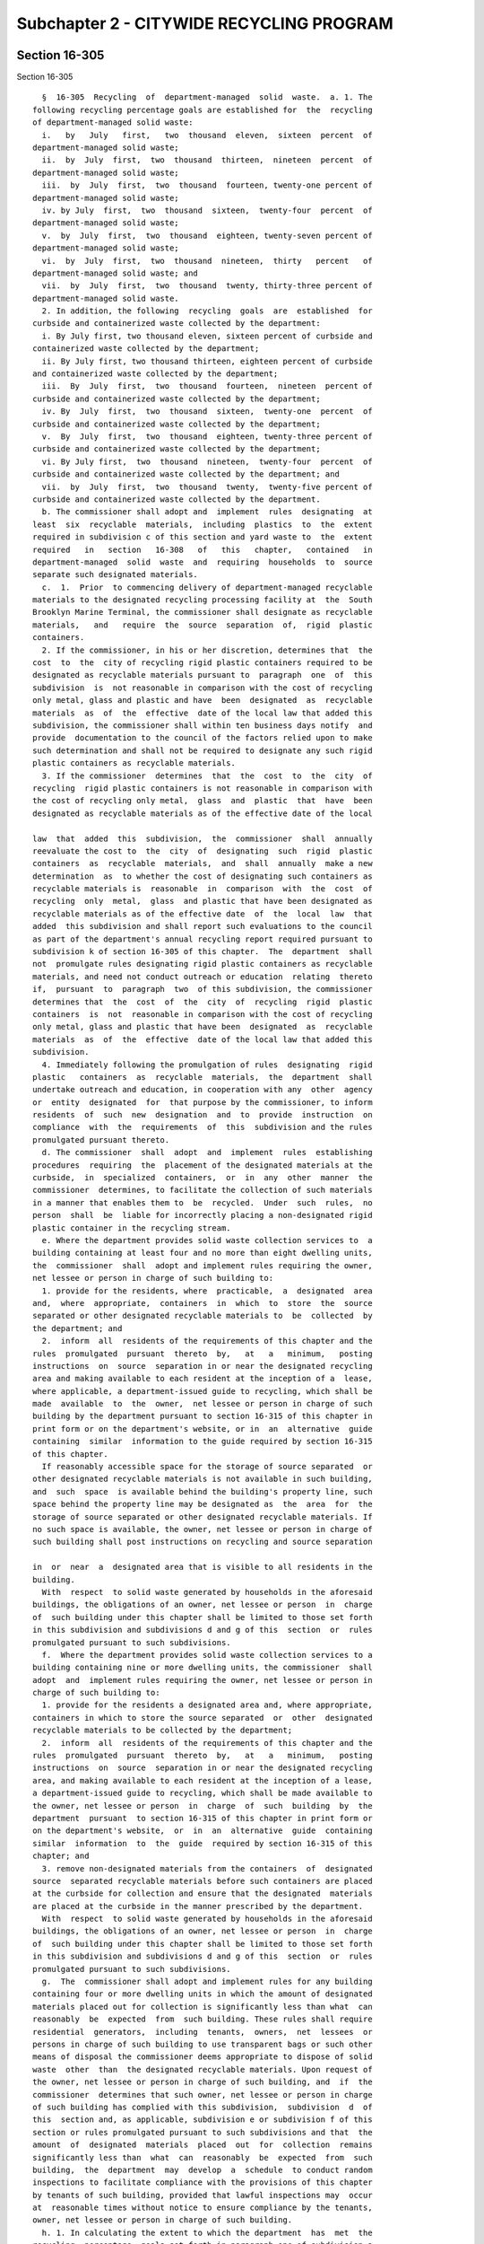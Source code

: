 Subchapter 2 - CITYWIDE RECYCLING PROGRAM
=========================================

Section 16-305
--------------

Section 16-305 ::    
        
     
        §  16-305  Recycling  of  department-managed  solid  waste.  a. 1. The
      following recycling percentage goals are established for  the  recycling
      of department-managed solid waste:
        i.   by   July   first,   two  thousand  eleven,  sixteen  percent  of
      department-managed solid waste;
        ii.  by  July  first,  two  thousand  thirteen,  nineteen  percent  of
      department-managed solid waste;
        iii.  by  July  first,  two  thousand  fourteen, twenty-one percent of
      department-managed solid waste;
        iv. by July  first,  two  thousand  sixteen,  twenty-four  percent  of
      department-managed solid waste;
        v.  by  July  first,  two  thousand  eighteen, twenty-seven percent of
      department-managed solid waste;
        vi.  by  July  first,  two  thousand  nineteen,  thirty   percent   of
      department-managed solid waste; and
        vii.  by  July  first,  two  thousand  twenty, thirty-three percent of
      department-managed solid waste.
        2. In addition, the following  recycling  goals  are  established  for
      curbside and containerized waste collected by the department:
        i. By July first, two thousand eleven, sixteen percent of curbside and
      containerized waste collected by the department;
        ii. By July first, two thousand thirteen, eighteen percent of curbside
      and containerized waste collected by the department;
        iii.  By  July  first,  two  thousand  fourteen,  nineteen  percent of
      curbside and containerized waste collected by the department;
        iv. By  July  first,  two  thousand  sixteen,  twenty-one  percent  of
      curbside and containerized waste collected by the department;
        v.  By  July  first,  two  thousand  eighteen, twenty-three percent of
      curbside and containerized waste collected by the department;
        vi. By July first,  two  thousand  nineteen,  twenty-four  percent  of
      curbside and containerized waste collected by the department; and
        vii.  by  July  first,  two  thousand  twenty,  twenty-five percent of
      curbside and containerized waste collected by the department.
        b. The commissioner shall adopt and  implement  rules  designating  at
      least  six  recyclable  materials,  including  plastics  to  the  extent
      required in subdivision c of this section and yard waste to  the  extent
      required   in   section   16-308   of   this   chapter,   contained   in
      department-managed  solid  waste  and  requiring  households  to  source
      separate such designated materials.
        c.  1.  Prior  to commencing delivery of department-managed recyclable
      materials to the designated recycling processing facility at  the  South
      Brooklyn Marine Terminal, the commissioner shall designate as recyclable
      materials,   and   require  the  source  separation  of,  rigid  plastic
      containers.
        2. If the commissioner, in his or her discretion, determines that  the
      cost  to  the  city of recycling rigid plastic containers required to be
      designated as recyclable materials pursuant to  paragraph  one  of  this
      subdivision  is  not reasonable in comparison with the cost of recycling
      only metal, glass and plastic and have  been  designated  as  recyclable
      materials  as  of  the  effective  date of the local law that added this
      subdivision, the commissioner shall within ten business days notify  and
      provide  documentation to the council of the factors relied upon to make
      such determination and shall not be required to designate any such rigid
      plastic containers as recyclable materials.
        3. If the commissioner  determines  that  the  cost  to  the  city  of
      recycling  rigid plastic containers is not reasonable in comparison with
      the cost of recycling only metal,  glass  and  plastic  that  have  been
      designated as recyclable materials as of the effective date of the local
    
      law  that  added  this  subdivision,  the  commissioner  shall  annually
      reevaluate the cost to  the  city  of  designating  such  rigid  plastic
      containers  as  recyclable  materials,  and  shall  annually  make a new
      determination  as  to whether the cost of designating such containers as
      recyclable materials is  reasonable  in  comparison  with  the  cost  of
      recycling  only  metal,  glass  and plastic that have been designated as
      recyclable materials as of the effective date  of  the  local  law  that
      added  this subdivision and shall report such evaluations to the council
      as part of the department's annual recycling report required pursuant to
      subdivision k of section 16-305 of this chapter.  The  department  shall
      not  promulgate rules designating rigid plastic containers as recyclable
      materials, and need not conduct outreach or education  relating  thereto
      if,  pursuant  to  paragraph  two  of this subdivision, the commissioner
      determines that  the  cost  of  the  city  of  recycling  rigid  plastic
      containers  is  not  reasonable in comparison with the cost of recycling
      only metal, glass and plastic that have been  designated  as  recyclable
      materials  as  of  the  effective  date of the local law that added this
      subdivision.
        4. Immediately following the promulgation of rules  designating  rigid
      plastic   containers  as  recyclable  materials,  the  department  shall
      undertake outreach and education, in cooperation with any  other  agency
      or  entity  designated  for  that purpose by the commissioner, to inform
      residents  of  such  new  designation  and  to  provide  instruction  on
      compliance  with  the  requirements  of  this  subdivision and the rules
      promulgated pursuant thereto.
        d. The commissioner  shall  adopt  and  implement  rules  establishing
      procedures  requiring  the  placement of the designated materials at the
      curbside,  in  specialized  containers,  or  in  any  other  manner  the
      commissioner  determines, to facilitate the collection of such materials
      in a manner that enables them to  be  recycled.  Under  such  rules,  no
      person  shall  be  liable for incorrectly placing a non-designated rigid
      plastic container in the recycling stream.
        e. Where the department provides solid waste collection services to  a
      building containing at least four and no more than eight dwelling units,
      the  commissioner  shall  adopt and implement rules requiring the owner,
      net lessee or person in charge of such building to:
        1. provide for the residents, where  practicable,  a  designated  area
      and,  where  appropriate,  containers  in  which  to  store  the  source
      separated or other designated recyclable materials to  be  collected  by
      the department; and
        2.  inform  all  residents of the requirements of this chapter and the
      rules  promulgated  pursuant  thereto  by,   at   a   minimum,   posting
      instructions  on  source  separation in or near the designated recycling
      area and making available to each resident at the inception of a  lease,
      where applicable, a department-issued guide to recycling, which shall be
      made  available  to  the  owner,  net lessee or person in charge of such
      building by the department pursuant to section 16-315 of this chapter in
      print form or on the department's website, or in  an  alternative  guide
      containing  similar  information to the guide required by section 16-315
      of this chapter.
        If reasonably accessible space for the storage of source separated  or
      other designated recyclable materials is not available in such building,
      and  such  space  is available behind the building's property line, such
      space behind the property line may be designated as  the  area  for  the
      storage of source separated or other designated recyclable materials. If
      no such space is available, the owner, net lessee or person in charge of
      such building shall post instructions on recycling and source separation
    
      in  or  near  a  designated area that is visible to all residents in the
      building.
        With  respect  to solid waste generated by households in the aforesaid
      buildings, the obligations of an owner, net lessee or person  in  charge
      of  such building under this chapter shall be limited to those set forth
      in this subdivision and subdivisions d and g of this  section  or  rules
      promulgated pursuant to such subdivisions.
        f.  Where the department provides solid waste collection services to a
      building containing nine or more dwelling units, the commissioner  shall
      adopt  and  implement rules requiring the owner, net lessee or person in
      charge of such building to:
        1. provide for the residents a designated area and, where appropriate,
      containers in which to store the source separated  or  other  designated
      recyclable materials to be collected by the department;
        2.  inform  all  residents of the requirements of this chapter and the
      rules  promulgated  pursuant  thereto  by,   at   a   minimum,   posting
      instructions  on  source  separation in or near the designated recycling
      area, and making available to each resident at the inception of a lease,
      a department-issued guide to recycling, which shall be made available to
      the owner, net lessee or person  in  charge  of  such  building  by  the
      department  pursuant  to section 16-315 of this chapter in print form or
      on the department's website,  or  in  an  alternative  guide  containing
      similar  information  to  the  guide  required by section 16-315 of this
      chapter; and
        3. remove non-designated materials from the containers  of  designated
      source  separated recyclable materials before such containers are placed
      at the curbside for collection and ensure that the designated  materials
      are placed at the curbside in the manner prescribed by the department.
        With  respect  to solid waste generated by households in the aforesaid
      buildings, the obligations of an owner, net lessee or person  in  charge
      of  such building under this chapter shall be limited to those set forth
      in this subdivision and subdivisions d and g of this  section  or  rules
      promulgated pursuant to such subdivisions.
        g.  The  commissioner shall adopt and implement rules for any building
      containing four or more dwelling units in which the amount of designated
      materials placed out for collection is significantly less than what  can
      reasonably  be  expected  from  such building. These rules shall require
      residential  generators,  including  tenants,  owners,  net  lessees  or
      persons in charge of such building to use transparent bags or such other
      means of disposal the commissioner deems appropriate to dispose of solid
      waste  other  than  the designated recyclable materials. Upon request of
      the owner, net lessee or person in charge of such building, and  if  the
      commissioner  determines that such owner, net lessee or person in charge
      of such building has complied with this subdivision,  subdivision  d  of
      this  section and, as applicable, subdivision e or subdivision f of this
      section or rules promulgated pursuant to such subdivisions and that  the
      amount  of  designated  materials  placed  out  for  collection  remains
      significantly less than  what  can  reasonably  be  expected  from  such
      building,  the  department  may  develop  a  schedule  to conduct random
      inspections to facilitate compliance with the provisions of this chapter
      by tenants of such building, provided that lawful inspections may  occur
      at  reasonable times without notice to ensure compliance by the tenants,
      owner, net lessee or person in charge of such building.
        h. 1. In calculating the extent to which the department  has  met  the
      recycling  percentage  goals set forth in paragraph one of subdivision a
      of this section, the department shall include in  its  calculations  all
      curbside  and  institutional  recycling it collects, including materials
      collected from households, schools, not-for-profit institutions and city
    
      agencies, and all recyclable materials collected as part of  the  public
      space  recycling program pursuant to section 16-310 of this chapter, and
      may include yard waste collected pursuant  to  section  16-308  of  this
      chapter and any other material collected for composting pursuant to this
      chapter,  Christmas  trees  collected pursuant to section 16-309 of this
      chapter, clothing and textiles donated or collected pursuant to  section
      16-310.1 of this chapter, household hazardous waste diverted pursuant to
      section  16-310.3  of  this  chapter,  rechargeable  batteries collected
      pursuant to chapter four of this  title,  beverage  containers  returned
      within  the  city  pursuant  to title ten of article twenty-seven of the
      environmental conservation law, electronic waste  collected  within  the
      city  or otherwise diverted from the city's waste stream, including such
      waste collected or diverted pursuant  to  title  twenty-six  of  article
      twenty-seven  of  the  environmental  conservation law, and plastic bags
      collected within the city or otherwise diverted from  the  city's  waste
      stream,  including  such  plastic bags collected or diverted pursuant to
      title  twenty  seven  of  article  twenty  seven  of  the  environmental
      conservation  law.  Only recyclable materials specifically enumerated in
      this paragraph shall be counted for purposes of calculating  the  extent
      to which the department has met the recycling percentage goals set forth
      in paragraph one of subdivision a of this section.
        2.  In  calculating  the  extent  to  which the department has met the
      recycling percentage goals set forth in paragraph two of  subdivision  a
      of  this  section,  the department shall include in its calculations all
      curbside and institutional recycling it  collects,  including  materials
      collected from households, schools, not-for-profit institutions and city
      agencies,  and  all recyclable materials collected as part of the public
      space recycling program pursuant to section 16-310 of this chapter.
        3. In calculating the extent to  which  the  department  has  met  the
      recycling  percentage  goals  set  forth  in  paragraphs  one and two of
      subdivision  a  of  this  section,  the  department  shall  not  include
      recycling   of   abandoned  vehicles  or  recycling  from  lot  cleaning
      operations, asphalt  and  mill  tailings,  construction  and  demolition
      debris  or  other  commercial recycling programs. The commissioner shall
      not designate any such materials  as  recyclable  materials  under  this
      section  for  purposes of calculating the extent to which the department
      has met such recycling percentage goals.
        4. In calculating the percent of the  department-managed  solid  waste
      stream  recycled  in  connection  with the percentage goals set forth in
      paragraph one of subdivision a of this  section,  the  department  shall
      ensure  that  any quantity of material counted as recycled must be fully
      included in the calculation of the city's total department-managed solid
      waste stream.
        5. All data used to make calculations pursuant to paragraphs  one  and
      two  of  this  subdivision  shall  be made available on the department's
      website  in  raw  form  disaggregated  by  material  type  and  using  a
      non-proprietary  format  on  a  monthly  basis,  or, if such data is not
      generated by the department, within one month from  the  date  that  the
      department receives reports of such information.
        i.  In  the  event  that  the  department  does not meet any recycling
      percentage goal set forth in paragraphs one or two of subdivision  a  of
      this  section  by  the  dates  specified  therein, the department shall,
      within sixty days of the date for meeting such  goal,  expand  recycling
      outreach  and  education  and shall take such other appropriate measures
      including, but not limited to, directing such outreach and education  to
      the  neighborhoods  and community districts in which recycling diversion
      rates fall below the median city recycling diversion rate and consulting
      with the council to explore additional measures to  meet  the  recycling
    
      percentage  goals  set forth in such subdivision. In expanding recycling
      outreach and education, the department may work with other  agencies  or
      entities designated for that purpose by the commissioner.
        j.  In  the  event  that  the  department  is  unable  to  achieve two
      consecutive recycling percentage goals set forth in paragraphs  one  and
      two  of subdivision a of this section by the dates specified therein, in
      addition to the requirements of  subdivision  i  of  this  section,  the
      commissioner  shall  retain  a special advisor, who shall be selected by
      the mayor and the speaker,  provided  that  the  commissioner  need  not
      retain such special advisor more than once every three years. Within one
      hundred  twenty  days  of  such  retention,  such adviser shall submit a
      report to the mayor and council recommending  additional  measures  that
      may  be  taken  by  the city following such report in order to meet such
      recycling percentage goals.
        k. 1. Beginning on March  first,  two  thousand  eleven  and  annually
      thereafter, the department shall submit to the mayor and the council and
      make  available  on  its  website, an annual department recycling report
      which shall include provisions  addressing:  the  extent  to  which  the
      department   has  met  the  recycling  percentage  goals  set  forth  in
      paragraphs one and two of subdivision a of this section and including  a
      description   of  the  methodology  used  to  arrive  at  its  recycling
      percentages; city agency recycling pursuant to section  16-307  of  this
      chapter;  department of education recycling pursuant to section 16-307.1
      of this chapter; yard waste composting pursuant  to  section  16-308  of
      this chapter; Christmas tree composting or recycling pursuant to section
      16-309  of  this chapter; the public space recycling program pursuant to
      section 16-310 of this chapter; the  clothing  and  textiles  collection
      program   pursuant  to  section  16-310.1  of  this  chapter;  household
      hazardous waste collected pursuant to section 16-310.3 of  this  chapter
      or  otherwise  collected  by the department; and any composting capacity
      determinations or food  waste  composting  pilot  programs  pursuant  to
      section 16-316.2 of this chapter.
        2.  Beginning  the  year  that  the  department  commences  delivering
      department-managed  recyclable  materials  to  a  designated   recycling
      processing facility, the department shall annually report to the council
      the  cost  to  the city of designating as recyclable materials any rigid
      plastic  containers  not  previously  designated  by  the   commissioner
      pursuant  to  subdivision c of this section, and the then-current market
      value of any such materials.
    
    
    
    
    
    
    

Section 16-305.1
----------------

Section 16-305.1 ::    
        
     
      §  16-305.1  Weekly  collection  of designated recyclable materials.  a.
      Weekly collection of designated recyclable materials shall be maintained
      in all local service delivery districts.
        b. Effective July first, two thousand three, and  notwithstanding  any
      inconsistent   provision  of  this  chapter,  the  department  shall  be
      authorized, by written order  of  the  commissioner,  to  implement  and
      maintain alternate week collection of designated recyclable materials in
      all  local service delivery districts, provided that the department may,
      by  written  order  of  the  commissioner,  provide  for  more  frequent
      collection  of  designated  recyclable  materials  in  designated  local
      service delivery districts. Any such written order of  the  commissioner
      implementing  alternate week collection shall expire no later than March
      thirty-first, two thousand four.
        c. For purposes of  this  section  "designated  recyclable  materials"
      shall  mean  solid waste that has been designated by the commissioner as
      recyclable pursuant to section 16-305 or section 16-307 of this chapter.
        d. Nothing in this section shall be construed to require collection of
      designated recyclable materials in such parts of the city or during such
      times of the year that such materials are not otherwise collected.
    
    
    
    
    
    
    

Section 16-306
--------------

Section 16-306 ::    
        
     
        §  16-306  Private  carter-collected  waste. a. The commissioner shall
      adopt  and  implement  rules  designating  recyclable   materials   that
      constitute  in  the  aggregate  at  least  one-half  of  all solid waste
      collected  by  private  carters,  and  additional   materials   if   the
      commissioner  determines  that economic markets exist for them. Pursuant
      to subdivision b of this section, such rules shall require generators of
      private carter-collected waste to source separate some  or  all  of  the
      designated materials and to arrange for lawful collection for recycling,
      reuse or sale for reuse by private carters or persons other than private
      carters  of  such  source separated materials. With regard to designated
      materials that are not required by such rules to  be  source  separated,
      generators  of  private carter-collected waste may source separate these
      designated materials and, in any event, shall arrange for  their  lawful
      collection  for recycling, reuse or sale for reuse by private carters or
      persons  other  than  private  carters.  If  a  generator   of   private
      carter-collected  waste has source separated the designated materials in
      accordance with the rules and arranged for  the  lawful  collection  for
      recycling,  reuse  or sale for reuse by private carters or persons other
      than private carters of such source separated materials and, with regard
      to designated materials that are not required by such rules to be source
      separated, arranged for lawful collection for recycling, reuse  or  sale
      for reuse by private carters or persons other than private carters, such
      arrangement  shall  constitute  an affirmative defense to any proceeding
      brought against  the  generator  pursuant  to  section  16-324  of  this
      chapter.
        b.  The  rules  promulgated  pursuant to subdivision a of this section
      shall require that generators of waste collected by businesses  required
      to  be  licensed pursuant to section 16-505 of this code source separate
      the designated materials in such  manner  and  to  such  extent  as  the
      commissioner  determines  to  be necessary to minimize contamination and
      maximize the marketability of such materials. However,  in  promulgating
      such  rules  the  commissioner  shall not require source separation of a
      material unless the commissioner has determined that an economic  market
      exists  for  such  material.  For  the purpose of this section, the term
      "economic market" refers to instances in which the full avoided costs of
      proper collection,  transportation  and  disposal  of  source  separated
      materials  are  equal  to  or  greater  than  the  cost  of  collection,
      transportation and sale of said materials less the amount received  from
      the  sale  of  said  materials.  The  New  York  city business integrity
      commission shall adopt and implement rules requiring businesses licensed
      to remove, collect  or  dispose  of  trade  waste  to  provide  for  the
      collection  of,  and  ensure  the  continued  separation  of, designated
      materials that have been source separated, provide for the separation of
      all other designated materials, and provide for  recycling  of  all  the
      designated  materials.  Rules  promulgated  by  the  business  integrity
      commission pursuant to this subdivision shall be enforced in the  manner
      provided  in  section  16-517  of this code and violations of such rules
      shall be subject to the penalties provided in subdivision a  of  section
      16-515  of  this  code for violation of the provisions of chapter one of
      title 16-A of this code. In addition, the commissioner  shall  have  the
      authority  to  issue notices of violation for any violation of such rule
      and such notices of violation shall be  returnable  in  a  civil  action
      brought in the name of the commissioner before the environmental control
      board  which  shall  impose a penalty not to exceed ten thousand dollars
      for each such violation.
        c. The department shall complete a study of  commercial  recycling  in
      the  city  no  later  than  January  first,  two  thousand  twelve. Such
      commercial recycling study shall focus on the putrescible portion of the
    
      commercial waste stream, and shall include, but need not be limited  to,
      the following: (i) an integration of all data on commercial waste in the
      city  collected  and transported through transfer stations and recycling
      processors;  (ii)  an  assessment  of  current practices, operations and
      compliance with applicable local laws and  rules,  consistent  with  the
      scope  of study set forth in the 2006 Solid Waste Management Plan; (iii)
      estimates of  waste  composition  and  recycling  diversion  rates  from
      research   conducted   with  respect  to  other  jurisdictions;  (iv)  a
      computer-based model to measure the  amount  and  composition  of  waste
      generated  by  different  commercial  sectors;  (v)  recommendations  of
      methods to encourage waste prevention, reuse, recycling  and  composting
      for  each  of  the commercial sectors studied, including any recommended
      changes to applicable law; and (vi) an assessment of the  efficiency  of
      the  transportation of commercial waste within the commercial system by,
      among other things, mapping and monitoring routes along which commercial
      waste and recycling trucks travel, including long-haul  carriers  within
      and  outside  the city. Following completion of the commercial recycling
      study, the commissioner shall determine whether any  additional  studies
      are  necessary in order to improve commercial recycling practices in the
      city and shall promptly report such determination to the mayor  and  the
      council.
    
    
    
    
    
    
    

Section 16-307
--------------

Section 16-307 ::    
        
     
        § 16-307 City agency waste. a. The commissioner shall adopt, amend and
      implement  rules,  as  necessary,  governing  the  source  separation or
      post-collection separation, collection, processing, marketing, and  sale
      of  designated  recyclable  materials  including,  but  not  limited to,
      designated metal, glass, plastic and paper generated by any  agency,  as
      such term is defined in section 1-112 of the code.
        b.  Every agency shall, no later than July first, two thousand eleven,
      prepare and submit to the commissioner for approval, a waste prevention,
      reuse and recycling  plan.  Such  plan  shall  provide  for  the  source
      separation of designated metal, glass, plastic and paper, and such other
      designated  recyclable  materials as the commissioner deems appropriate,
      in  all  offices  and  buildings  occupied  by  agencies  that   receive
      collection  service  from the department and, to the extent practicable,
      in those that  receive  private  carter  collection.  Such  plans  shall
      provide  for the source separation of designated recyclable materials in
      the lobbies  of  such  offices  or  buildings  that  receive  department
      collection,  unless  the  placement of bins for the source separation of
      designated recyclable materials would  be  in  violation  of  any  other
      provision of law, and, to the extent practicable, in the lobbies of such
      offices or buildings that receive private carter collection. Each agency
      shall  designate  a  lead  recycling  or  sustainability  coordinator to
      oversee implementation of such plans. If an agency has offices  in  more
      than  one  city-owned  building,  then  such  agency shall designate one
      assistant coordinator  for  each  building  in  which  such  agency  has
      offices,  except  the  building in which the lead coordinator has his or
      her office, to assist the agency's lead coordinator.
        c.  On  or  before  July  first,  two  thousand  twelve  and  annually
      thereafter,  every  lead  recycling  or sustainability coordinator shall
      submit a report to the head of his or her respective agency and  to  the
      commissioner,   summarizing   actions   taken  to  implement  the  waste
      prevention, reuse and  recycling  plan  for  the  previous  twelve-month
      reporting  period,  proposed actions to be taken to implement such plan,
      and updates or changes to any information included  in  such  plan.  The
      department  shall  consolidate  the information contained in all reports
      prepared pursuant to this subdivision and include  such  information  as
      part  of  the  department's annual recycling report required pursuant to
      subdivision k of section 16-305 of this chapter.
    
    
    
    
    
    
    

Section 16-307.1
----------------

Section 16-307.1 ::    
        
     
        §  16-307.1  School  recycling. a. The chancellor of the department of
      education shall designate a sustainability director for  the  department
      of  education,  who  shall  be  responsible  for  (i)  setting policies,
      guidelines and goals to promote waste prevention,  reuse  and  recycling
      practices,  and  (ii)  coordinating  the department of education's waste
      prevention, reuse and recycling program in all school buildings, charter
      school locations, office buildings, and any other facilities  under  the
      jurisdiction  of  the  department  of  education that receive department
      collection service.
        b. The chancellor of the department of education shall promulgate such
      rules as may be necessary to require that each school building,  charter
      school  location,  office  building,  and  any  other facility under the
      jurisdiction of the department of  education  that  receives  department
      collection  service, develop a site-specific waste prevention, reuse and
      recycling plan. Each such plan shall be implemented  by  January  first,
      two   thousand  eleven.  Such  plan  shall  include,  at  a  minimum,  a
      requirement  that  each  classroom  maintain  a   separate   receptacle,
      container  or bin for the collection of designated recyclable paper, and
      that such receptacle, container  or  bin  be  appropriately  labeled  or
      decorated  with recycling information. Such plan shall also provide that
      separate  receptacles,  containers  or  bins  for  the   collection   of
      designated   metal,  glass  and  plastic  be  appropriately  labeled  or
      decorated  with  recycling  information  and  be  placed  as  close   as
      practicable to school entrances, unless the placement of such bins would
      be  in  violation of any other provision of law, and in locations within
      schools where food and beverages are routinely consumed.
        c. The  principal  of  each  school  under  the  jurisdiction  of  the
      department of education shall designate a sustainability coordinator for
      his  or  her school who shall be responsible for implementing his or her
      school's waste prevention, reuse and recycling plan.  The  principal  or
      the  sustainability  coordinator  shall  complete,  and  submit  to  the
      department of education sustainability director and to  the  chancellor,
      an  annual  survey  regarding  such  school's  compliance with its waste
      prevention, reuse and recycling plan.
        d. On or before January first, two  thousand  twelve,  the  chancellor
      shall  submit a report to the commissioner regarding compliance with the
      requirements of this section  for  the  period  of  January  first,  two
      thousand  eleven  through June thirtieth, two thousand eleven, and shall
      submit an annual  compliance  report  by  January  first  of  each  year
      thereafter  for  the  preceding  July  first through June thirtieth. The
      department  shall  include  the  chancellor's  report  as  part  of  the
      department's  annual recycling report required pursuant to subdivision k
      of section 16-305 of this chapter.
        e. The department shall distribute a model  school  waste  prevention,
      reuse  and recycling plan to all primary and secondary schools not under
      the jurisdiction of the department of education that receive  department
      collection  service.  All  such  primary  and  secondary  schools  shall
      designate a sustainability coordinator for each such school, and develop
      a site-specific waste prevention, reuse and recycling  plan.  Each  such
      plan  shall  be  implemented by January first, two thousand eleven. Such
      plan shall include, at a minimum, a  requirement  that  each  room  used
      primarily  as  a  classroom  for  students  between kindergarten and the
      twelfth grade maintain a separate receptacle, container or bin  for  the
      collection  of  designated  recyclable  paper, and that such receptacle,
      container or bin be appropriately labeled or  decorated  with  recycling
      information.  Such  plan  shall  also provide that separate receptacles,
      containers or bins for the collection of  designated  metal,  glass  and
      plastic be appropriately labeled or decorated with recycling information
    
      and  be  placed  as close as practicable to school entrances, unless the
      placement of such bins would be in violation of any other  provision  of
      law. Such bins shall also be placed in centralized locations within such
      schools  where  food  and  beverages  are routinely consumed, other than
      classrooms, such as cafeterias and lunchrooms, or, if such school  lacks
      a  cafeteria  or  lunchroom,  in  a  location  readily accessible to all
      students in such school.
    
    
    
    
    
    
    

Section 16-308
--------------

Section 16-308 ::    
        
     
        §  16-308  Organic  waste.  a.  1.  No  later  than October first, two
      thousand  thirteen,  the  commissioner  shall  establish   a   voluntary
      residential  organic  waste  curbside  collection  pilot program for the
      diversion of organic waste from households in one designated  collection
      area.  Such  pilot  program  shall  end  no earlier than July first, two
      thousand fifteen. For purposes of this subdivision,  a  household  shall
      mean  a  single  dwelling  or  a residential unit within a dwelling that
      contains two or more residential units and a designated collection  area
      shall mean a contiguous area within a borough comprised of no fewer than
      one thousand households.
        2.   No   later   than  January  first,  two  thousand  fourteen,  the
      commissioner shall establish a school  organic  waste  collection  pilot
      program  for  the  diversion  of  organic waste from no fewer than three
      hundred schools located in no fewer than three boroughs. Provided  there
      is  sufficient  capacity  in  trucks on collection routes for such pilot
      program, the department shall provide organic waste  collection  service
      to  residential  buildings  with  nine or more units that are located on
      such collection routes and that  volunteer  for  such  collection.  Such
      pilot  program  shall  end  no  earlier  than  July  first, two thousand
      fifteen.
        3.  No  later  than  January  first,  two   thousand   fourteen,   the
      commissioner  shall  expand  the  voluntary  residential  organic  waste
      curbside collection pilot program established pursuant to paragraph  one
      of  this  subdivision  to  no  fewer  than  a  total of three designated
      collection areas, each of which shall be  in  a  different  borough.  No
      later  than  June  first,  two thousand fourteen, the commissioner shall
      expand the voluntary residential organic waste curbside collection pilot
      program established pursuant to paragraph one of this subdivision to  no
      fewer  than  a  total of four designated collection areas, each of which
      shall be in a different borough, with a goal  of  expanding  such  pilot
      program to no fewer than one hundred thousand households by such date.
        4. No later than January first, two thousand fifteen, the commissioner
      shall   expand   the  school  organic  waste  collection  pilot  program
      established pursuant to paragraph two of this subdivision  to  no  fewer
      than  a  total  of  four  hundred  schools located in no fewer than five
      boroughs. Provided there is sufficient  capacity  in  trucks  conducting
      collection  on  collection routes for such pilot program, the department
      shall provide organic waste collection service to residential  buildings
      with  nine  or more units that are located on such collection routes and
      that volunteer for such collection.
        5. The commissioner shall have the authority, during the  duration  of
      the  pilot  program  established  pursuant  to  paragraph  one  of  this
      subdivision, to discontinue voluntary residential organic waste curbside
      collection service to a designated collection area,  provided,  however,
      that  the  commissioner shall select a replacement designated collection
      area within sixty days of any such discontinuation.
        6. The department or its designee shall conduct outreach and education
      to residents for the duration of the pilot programs established pursuant
      to this subdivision. Such outreach and education shall include, but need
      not be limited to,  the  environmental  benefits  of  source  separating
      organic  waste  for  composting, instructions for how to properly source
      separate organic waste and the benefits of reducing organic waste.
        7.  On  June  first,  two  thousand  fourteen  and  every  six  months
      thereafter  for  the duration of the pilot programs established pursuant
      to this subdivision, the department shall report to the  mayor  and  the
      council  the  total amount of organic waste diverted during the previous
      six-month period from households and schools that participated  in  such
      pilot  programs  during  the  entirety  of  such  six-month  period. The
    
      department shall include such diversion information in the  department's
      annual  recycling  report  required pursuant to subdivision k of section
      16-305 of this chapter.
        8. No later than January first, two thousand fifteen, the commissioner
      shall  conduct  a study on improving community composting and submit the
      findings of such study to the mayor and the  council.  The  study  shall
      include,  but  need  not  be limited to: (i) recommendations for how the
      city can optimize the use of existing community composting locations and
      resources; (ii) an assessment of markets for finished compost within the
      city, including use by city agencies and  potential  retail  sales;  and
      (iii) strategies to expand community composting locations in each of the
      five boroughs.
        9. No later than October first, two thousand fifteen, the commissioner
      shall  issue a report to the mayor and the council on the pilot programs
      established pursuant to this subdivision, which shall include, but  need
      not  be  limited  to  information  on:  (i)  the  number  of households,
      residential buildings, and schools participating; (ii) the total  amount
      of organic waste diverted; (iii) the costs associated with the programs;
      (iv)  the  availability  of  organic material processing capacity in and
      around the  city;  and  (v)  resident  feedback  concerning  such  pilot
      programs,  including the adequacy of the receptacles used for such pilot
      programs and any other issues of  concern.  Such  report  shall  include
      recommendations  as  to  whether the voluntary residential organic waste
      curbside  collection  pilot  program  and  the  school   organic   waste
      collection  pilot  program should be expanded and, if so, a schedule for
      expanding such pilot program to additional designated  collection  areas
      in the city.
        b.  On  and  after  July first, two thousand sixteen, the commissioner
      shall provide for the source separation, collection  and  composting  of
      department-managed  yard  waste generated within designated areas of the
      city in which a substantial amount of yard waste is generated from March
      first to July thirty-first and September first to November thirtieth  of
      each  year,  unless  the  generator  otherwise provides for recycling or
      storage for composting or mulching. In addition, the commissioner  shall
      provide  for  the  collection and composting of yard waste generated and
      source separated at residential properties owned or operated by the  New
      York  city housing authority. There shall be operated by or on behalf of
      the department one or more  yard  waste  composting  facilities  through
      which  the department shall compost yard waste collected by or delivered
      to the department pursuant to this section. In order to comply with this
      provision, the department may utilize the services of privately-owned or
      operated facilities. The department shall also work in consultation with
      the composting  facility  siting  task  force  established  by  the  two
      thousand  and  six  solid  waste  management plan to identify additional
      locations to site yard waste composting  facilities  with  the  goal  of
      establishing at least one such composting facility in each borough where
      the department conducts yard waste composting collection.
        c.  Any city agency, or person under contract with a city agency, that
      generates a substantial amount of yard waste shall, in coordination with
      the department,  provide  for  the  source  separation,  collection  and
      composting  of  such  yard  waste. Unless otherwise provided by law, the
      department shall accept for composting any city agency yard waste source
      separated for department collection pursuant to this subdivision.
        d. Within twenty-four months of the effective date of  the  local  law
      that   amended  this  section,  no  landfill,  waste  transfer  station,
      intermodal facility, incinerator or resource  recovery  facility  owned,
      operated   or   used  by  the  department  shall  accept  truckloads  of
      department-managed waste primarily composed  of  yard  waste  for  final
    
      disposal  from March 1 to July 31 and September 1 to November 30 of each
      year, except that composted yard waste may be used as part of the  final
      vegetative cover for a department landfill.
        e.  All  city agencies responsible for the maintenance of public lands
      shall to the maximum extent practicable and feasible give preference  to
      the  use  of compost materials derived from the city's yard waste in all
      land maintenance activities.
        f. Generators of yard waste, except those identified in subdivision  g
      of  this  section, shall separate, tie, bundle, or place into paper bags
      or unlined rigid containers, in accordance with rules promulgated by the
      commissioner, any yard waste set out for collection  by  the  department
      pursuant to subdivision b of this section. The commissioner shall notify
      all  residents  in  districts  that receive yard waste collection by the
      department of such pre-collection procedures, and  undertake  any  other
      action necessary to effectuate the purposes of this subdivision.
        g.  No  person  engaged  in a business that generates yard waste shall
      leave such yard waste for collection by the department, or disperse such
      yard waste in or about the curb or  street.  Any  person  engaged  in  a
      business  that  generates  yard  waste  shall be required to collect and
      dispose of such yard waste at a permitted composting facility; provided,
      however, that if the department, by written order of  the  commissioner,
      determines  that  there is insufficient capacity at permitted composting
      facilities within the city of New  York  or  within  ten  miles  of  the
      borough  in  which  any such person generates yard waste, then such yard
      waste may be disposed of at  any  appropriately  permitted  solid  waste
      management facility.
        h. Each permitted composting facility within the city, including those
      operated by city agencies, shall annually report to the commissioner the
      amount  of yard waste and any other organic waste collected and disposed
      of by weight at such composting facility.  All  such  reports  shall  be
      submitted  prior  to  February  first  of  each  calendar year and shall
      contain the amount collected and disposed of for the  previous  calendar
      year.  The department shall consolidate the information contained in all
      reports  prepared  pursuant  to  this  subdivision  and   include   such
      information as part of the department's annual recycling report required
      pursuant to subdivision k of section 16-305 of this chapter.
        i.  No  person  residing  in  a district where the department provides
      residential yard waste composting collection pursuant to  subdivision  b
      of  this  section  shall dispose of grass clippings as regular waste for
      collection by  the  department  during  the  period  of  time  when  the
      department  conducts  such  composting  collection. The department shall
      conduct outreach and education to inform residents within such districts
      of the dates when it will conduct yard waste composting  collection.  No
      person  residing in a district where the department provides residential
      yard waste composting collection shall be held liable for a violation of
      this subdivision during the first  year  the  department  provides  such
      residential yard waste composting collection.
    
    
    
    
    
    
    

Section 16-309
--------------

Section 16-309 ::    
        
     
        §  16-309  Christmas  trees.  The  commissioner  shall  establish  and
      implement a curbside collection system  for  Christmas  trees  during  a
      minimum  of  two  weeks  in  January  of  each  year and provide for the
      composting or recycling of the Christmas trees the  department  collects
      or receives for disposal.
    
    
    
    
    
    
    

Section 16-310
--------------

Section 16-310 ::    
        
     
        §  16-310  Public  space recycling. a. The department shall expand its
      public space recycling program by increasing the number of public  space
      recycling   receptacles  for  the  collection  of  recyclable  materials
      including,  but  not  limited  to,  metal,  glass,  plastic  and   paper
      designated  as recyclable materials by the commissioner, to a cumulative
      total of at least five hundred public space recycling receptacles within
      three years of the effective date of this section, and to  a  cumulative
      total of at least one thousand public space recycling receptacles within
      ten  years of the effective date of this section, at public locations in
      the city, which shall be in or  near  public  parks,  transit  hubs,  or
      commercial  locations  with  high-pedestrian  traffic.  As  part of such
      expansion, the department shall place public space recycling receptacles
      in all business improvement districts that provide public litter  basket
      maintenance.  Whenever  practicable,  public space recycling receptacles
      placed pursuant to this section  shall  be  placed  adjacent  to  public
      litter baskets.
        b.  Notwithstanding  the  provisions of subdivision a of this section,
      the department  shall  not  be  required  to  expand  the  public  space
      recycling program beyond existing or newly-established collection routes
      that  can  be  efficiently  serviced by the department. The commissioner
      shall have the authority to remove any public space recycling receptacle
      placed pursuant to this section, provided that the  department  replaces
      any  such  public  space  recycling  receptacle,  within  thirty days of
      removal, with additional public space recycling receptacles at the  same
      or in a different location on a one-to-one basis.
        c.  No  person  responsible  for  removing  or transporting recyclable
      materials placed in public space recycling receptacles  shall  commingle
      such  recyclable  materials  with  non-recyclable materials or otherwise
      improperly dispose of such recyclable materials.
        d. The department shall  report  the  total  number  of  public  space
      recycling  receptacles added during the relevant reporting year, and the
      locations in which they were placed. Such report shall  be  included  as
      part  of  the  department's annual recycling report required pursuant to
      subdivision k of section 16-305 of this chapter.
        e. The department may enter into sponsorship or partnership agreements
      with entities such as for-profit  and  not-for-profit  corporations  and
      district  management associations established in accordance with section
      25-414 of the code to further the goals of this chapter.
    
    
    
    
    
    
    

Section 16-310.1
----------------

Section 16-310.1 ::    
        
     
        §  16-310.1  Textile  reuse  and  recycling  program.  a. On or before
      January first, two thousand eleven, the  department  shall  establish  a
      citywide  textile  reuse and recycling program that shall, at a minimum,
      provide for the recovery  of  textiles  by  placing  department-approved
      publicly  accessible  textile  drop-off bins at appropriate locations on
      city property or property maintained by the city and  organizing  public
      textile  reuse  and  recycling  sites  throughout  the city that provide
      convenient drop-off locations for all city residents. In  addition,  the
      commissioner  shall  explore  opportunities  to  work cooperatively with
      private  entities,  including,  but  not  limited   to,   not-for-profit
      corporations  and  religious institutions, to promote expanded siting of
      publicly accessible textile drop-off bins on private property throughout
      the city. The  department  shall  consider  using  department  personnel
      and/or facilities in order to implement the provisions of this section.
        b. No publicly accessible textile drop-off bin placed pursuant to this
      section  shall  be placed on city property or property maintained by the
      city, or on a public sidewalk or roadway, unless otherwise authorized by
      the city. No publicly accessible textile drop-off bin shall be placed on
      private property without the written permission of the property owner or
      the property  owner's  authorized  agent.  The  owner  or  other  person
      responsible  for  each such bin shall report at least every three months
      to the department the amount  of  textiles  collected  in  such  bin  by
      weight.  Each publicly accessible textile drop-off bin shall prominently
      display on the front and on at least one other  side  of  the  bin,  the
      name,  address  and  telephone  number  of  the  owner  or  other person
      responsible for the bin. This information shall be printed in characters
      that are plainly visible. In  no  event  shall  a  post  office  box  be
      considered an acceptable address for purposes of this subdivision.
        c.  The  department  shall  report  by  weight  the amount of textiles
      collected in publicly accessible textile drop-off bins located  on  city
      property  or  property  maintained  by  the city, through public textile
      reuse and recycling sites pursuant to subdivision a of this section  and
      in  publicly  accessible  textile  drop-off  bins  maintained on private
      property. Such report shall be included  as  part  of  the  department's
      annual  recycling  report  required pursuant to subdivision k of section
      16-305 of this chapter.
    
    
    
    
    
    
    

Section 16-310.2
----------------

Section 16-310.2 ::    
        
     
        §  16-310.2  Paint  stewardship  program.  a.  Within  one year of the
      effective date of this  section,  the  commissioner  shall  establish  a
      voluntary   paint   stewardship  program  under  which  manufactures  of
      architectural paint, in cooperation with distributors  of  architectural
      paint   and   retail  establishments  that  sell,  or  offer  for  sale,
      architectural paint in the city of New York, may establish a  collection
      or   other  reclamation  system  to  collect  architectural  paint  from
      consumers for reuse, recycling or environmentally sound disposal.
        b.  The  commissioner  shall  provide  assistance   or   guidance   to
      participating architectural paint manufacturers, distributors and retail
      establishments  in  developing and implementing strategies to reduce the
      quantity of architectural paint in the waste stream, promote  the  reuse
      of architectural paint that would otherwise be discarded and disseminate
      information  regarding options to recycle architectural paint including,
      but not limited to, posting information regarding  the  voluntary  paint
      stewardship program on the department's website.
    
    
    
    
    
    
    

Section 16-311.
---------------

Section 16-311. ::    
        
     
        §  16-311.  Recycling  outreach and education. a. The department shall
      provide instruction and materials for residential building  owners,  net
      lessees  or persons in charge of such buildings, and their employees and
      residents, in order to improve compliance with the  provisions  of  this
      chapter.
        b. The commissioner shall establish a recycling education program that
      shall  include recycling instructional workships, training curricula and
      other relevant materials for residential building owners, net lessees or
      persons in charge of such buildings, and their employees and  residents,
      including  an internet-based recycling tutorial. Such program shall also
      provide instructional workshops, training curricula, and other  relevant
      material  to employees of city agencies, including a leaf and yard waste
      training program for  employees  of  any  such  agencies  that  generate
      significant  leaf and yard waste. The commissioner may utilize a private
      entity or not-for-profit corporation to assist with the establishment or
      performance of such program.
    
    
    
    
    
    
    

Section 16-312
--------------

Section 16-312 ::    
        
     
        §  16-312  Processing  recyclable  materials.  The  commissioner shall
      establish procedures and standards for processing  recyclable  materials
      designated  pursuant  to section 16-305 of this chapter in city owned or
      operated recycling centers, city owned or operated transfer stations  or
      any  city  owned  or operated facility that renders recyclable materials
      suitable for  reuse  or  marketing  and  sale.  The  commissioner  shall
      annually  review  such  procedures  and  standards  and make any changes
      necessary to conform to the requirements of the marketplace.
    
    
    
    
    
    
    

Section 16-313
--------------

Section 16-313 ::    
        
     
        §   16-313   Marketing  recyclable  materials.  The  department  shall
      establish procedures, standards and strategies to market the  recyclable
      materials  designated  pursuant  to  section  16-305  of  this  chapter,
      including, but not limited to, maintaining a list of prospective buyers,
      establishing contact with prospective buyers,  entering  into  contracts
      with   buyers,  and  reviewing  and  making  any  necessary  changes  in
      collecting or processing the materials to improve their marketability.
    
    
    
    
    
    
    

Section 16-314
--------------

Section 16-314 ::    
        
     
        §  16-314 Recycling program revisions. The commissioner shall annually
      review the recycling program and all rules promulgated  thereunder,  and
      shall  make  the  necessary  revisions  to  improve  the  efficiency  of
      collecting, processing, marketing and  selling  the  materials  recycled
      pursuant  to  this  chapter.  These  revisions  may  include designating
      additional recyclable  materials.  The  commissioner  shall  not  delete
      designated  materials  without  designating additional materials so that
      the total quantity, by weight, of all  designated  recyclable  materials
      collected,  processed,  marketed  and  sold does not decrease. Where the
      commissioner determines that it is appropriate to  delete  a  designated
      material,  the  department  shall provide notice of such deletion to the
      mayor and the council, including the reason for such deletion, and shall
      provide any relevant data supporting such decision.
    
    
    
    
    
    
    

Section 16-315
--------------

Section 16-315 ::    
        
     
        §  16-315  Notice,  education and research programs. a. In addition to
      the notice requirements of section one thousand forty-three  of  chapter
      forty-five  of  the charter, within thirty days of the effective date of
      any rules promulgated  pursuant  to  this  chapter,  and  as  frequently
      thereafter  as  the  commissioner  deems necessary, the department shall
      notify  all  community  boards  and   persons   occupying   residential,
      commercial  and  industrial  premises  affected  by  the  rules,  of the
      requirements of the  rules,  by  posting  notices  containing  recycling
      information  in  public places where such notices are customarily placed
      and, in the commissioner's discretion,  employing  any  other  means  of
      notification deemed necessary and appropriate.
        b.  The  commissioner  shall  compile  relevant  recycling,  reuse and
      composting information, including material available on the department's
      website, to create and make available a guide to the city's  residential
      recycling program. Such guide shall, at a minimum, summarize and explain
      the  laws  and  rules  governing curbside recycling, list the collection
      locations and collection dates  for  non-curbside  collected  recyclable
      materials  such  as  household hazardous waste and textiles, and provide
      detailed information and instructions on how to  recycle  any  materials
      not  collected  by  the  department for which non-city or non-department
      recycling  programs  exist.  Such  guide  shall  be  made  available  to
      residential  building owners, or the net lessees or persons in charge of
      such buildings, community boards, not-for-profit  organizations,  public
      schools,  and  other  relevant  agencies and entities, and shall also be
      made available on the department website. The commissioner shall  update
      the  recycling  guide  biennially,  or as necessary, based on changes to
      recycling laws, rules or  other  relevant  information  to  be  included
      therein.
        c.  The department shall develop and implement an educational program,
      in conjunction with the department of education, private schools,  labor
      organizations, businesses, neighborhood organizations, community boards,
      and  other  interested and affected parties, and using flyers, print and
      electronic advertising, public events,  promotional  activities,  public
      service  announcements,  and  such  other techniques as the commissioner
      determines to be useful,  to  assure  the  greatest  possible  level  of
      compliance  with the provisions of this chapter. The educational program
      shall encourage waste reduction, the reuse of materials, the purchase of
      recyclable products, and participation in  city  and  private  recycling
      activities.
        d.   The  department  shall  perform  such  research  and  development
      activities, in cooperation with other  city  agencies,  and  public  and
      private  institutions,  as  the commissioner determines to be helpful in
      implementing the city's recycling program. Such research shall  include,
      but  not  be  limited  to,  investigation  into  the  use of cooperative
      marketing  programs,  material  recovery  facilities,  recycling  as  an
      economic  development tool, export promotion, tax credits and exemptions
      for market promotion.
    
    
    
    
    
    
    

